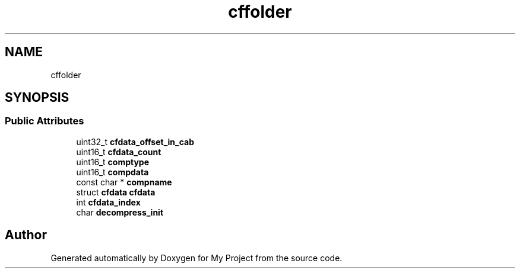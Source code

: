 .TH "cffolder" 3 "Wed Feb 1 2023" "Version Version 0.0" "My Project" \" -*- nroff -*-
.ad l
.nh
.SH NAME
cffolder
.SH SYNOPSIS
.br
.PP
.SS "Public Attributes"

.in +1c
.ti -1c
.RI "uint32_t \fBcfdata_offset_in_cab\fP"
.br
.ti -1c
.RI "uint16_t \fBcfdata_count\fP"
.br
.ti -1c
.RI "uint16_t \fBcomptype\fP"
.br
.ti -1c
.RI "uint16_t \fBcompdata\fP"
.br
.ti -1c
.RI "const char * \fBcompname\fP"
.br
.ti -1c
.RI "struct \fBcfdata\fP \fBcfdata\fP"
.br
.ti -1c
.RI "int \fBcfdata_index\fP"
.br
.ti -1c
.RI "char \fBdecompress_init\fP"
.br
.in -1c

.SH "Author"
.PP 
Generated automatically by Doxygen for My Project from the source code\&.
